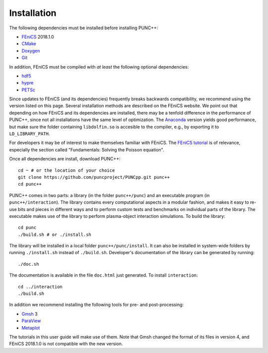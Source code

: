 Installation
============

The following dependencies must be installed before installing PUNC++:

- FEniCS_ 2018.1.0
- CMake_
- Doxygen_
- Git_

.. _FEniCS: https://fenicsproject.org
.. _CMake: https://cmake.org
.. _Doxygen: http://www.doxygen.org
.. _Git: https://git-scm.com

In addition, FEniCS must be compiled with *at least* the following optional dependencies:

- hdf5_
- hypre_
- PETSc_

.. _hdf5: https://support.hdfgroup.org/HDF5/
.. _hypre: https://computation.llnl.gov/projects/hypre-scalable-linear-solvers-multigrid-methods
.. _PETSc: http://www.mcs.anl.gov/petsc/

Since updates to FEniCS (and its dependencies) frequently breaks backwards compatibility, we recommend using the version listed on this page. Several installation methods are described on the FEniCS website. We point out that depending on how FEniCS and its dependencies are installed, there may be a tenfold difference in the performance of PUNC++, since not all installations have the same level of optimization. The Anaconda_ version yields good performance, but make sure the folder containing ``libdolfin.so`` is accesible to the compiler, e.g., by exporting it to ``LD_LIBRARY_PATH``.

.. _Anaconda: https://anaconda.org/conda-forge/fenics

For developers it may be of interest to make themselves familiar with FEniCS. The `FEniCS tutorial`_ is of relevance, especially the section called "Fundamentals: Solving the Poisson equation".

.. _`FEniCS tutorial`: https://fenicsproject.org/pub/tutorial/html/ftut1.html

Once all dependencies are install, download PUNC++::

    cd ~ # or the location of your choice
    git clone https://github.com/puncproject/PUNCpp.git punc++
    cd punc++

PUNC++ comes in two parts: a library (in the folder ``punc++/punc``) and an executable  program (in ``punc++/interaction``). The library contains every computational aspects in a modular fashion, and makes it easy to re-use bits and pieces in different ways and to perform custom tests and benchmarks on individual parts of the library. The executable makes use of the library to perform plasma-object interaction simulations. To build the library::

    cd punc
    ./build.sh # or ./install.sh

The library will be installed in a local folder ``punc++/punc/install``. It can also be installed in system-wide folders by running ``./install.sh`` instead of ``./build.sh``. Developer's documentation of the library can be generated by running::

    ./doc.sh

The documentation is available in the file ``doc.html`` just generated. To install ``interaction``::

    cd ../interaction
    ./build.sh

In addition we recommend installing the following tools for pre- and post-processing:

- Gmsh_ 3
- ParaView_
- Metaplot_

.. _Gmsh: http://gmsh.info/
.. _ParaView: https://www.paraview.org/
.. _Metaplot: https://metaplot.readthedocs.io

The tutorials in this user guide will make use of them. Note that Gmsh changed the format of its files in version 4, and FEniCS 2018.1.0 is not compatible with the new version.
